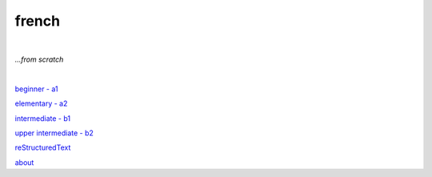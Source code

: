 **french**
----
|
*...from scratch*

|
   
`beginner - a1 <https://github.com/szczepanski/fr/blob/master/a1.rst>`_

`elementary - a2 <https://github.com/szczepanski/fr/blob/master/a2.rst>`_

`intermediate - b1 <https://github.com/szczepanski/fr/blob/master/b1.rst>`_

`upper intermediate - b2 <https://github.com/szczepanski/fr/blob/master/b2.rst>`_

`reStructuredText <https://github.com/szczepanski/fr/blob/master/restructuredtext.rst>`_

`about <https://github.com/szczepanski/fr/blob/master/about.rst>`_

